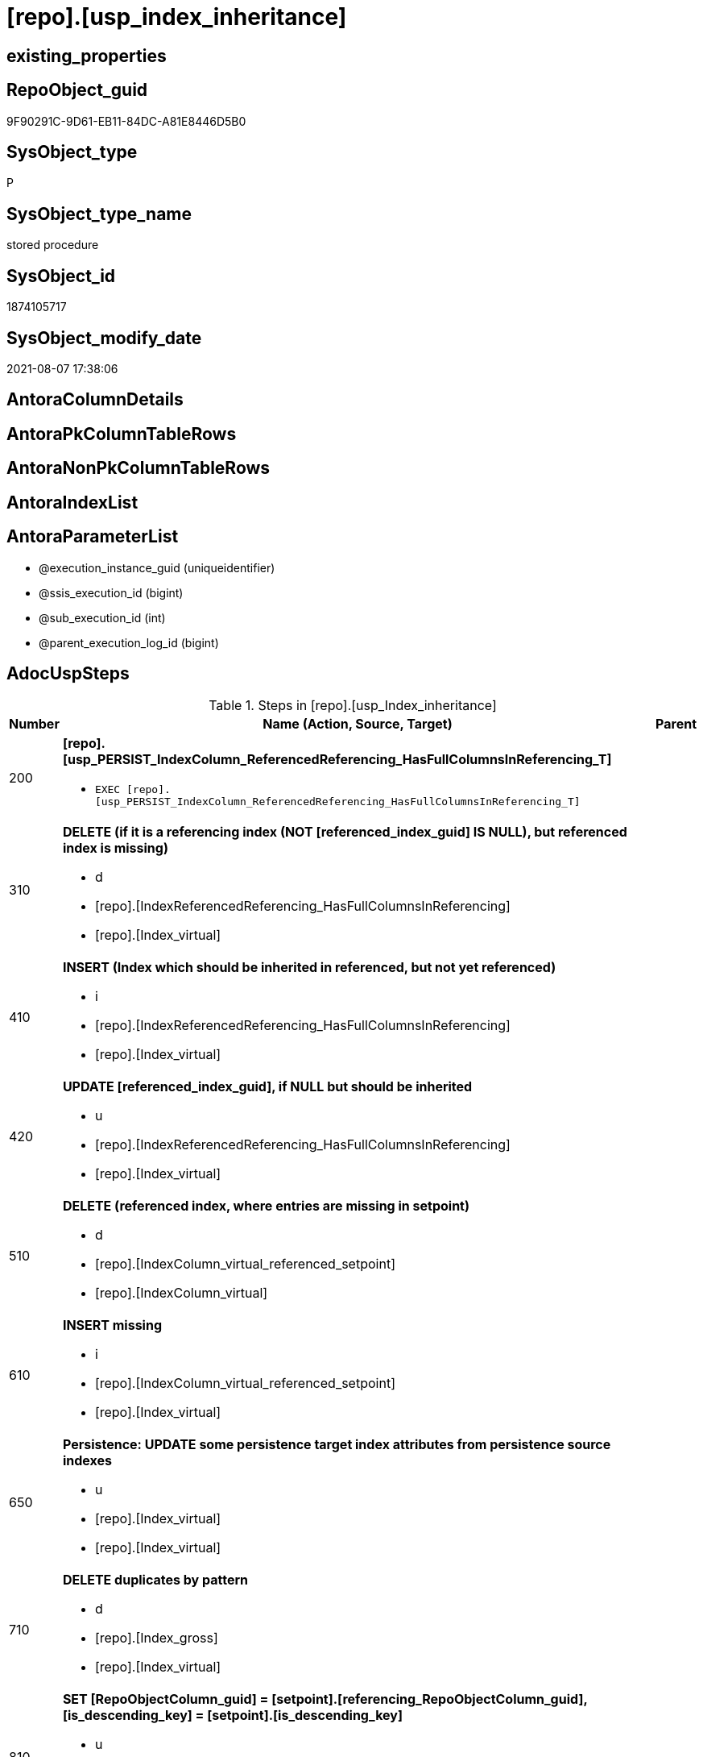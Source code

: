 = [repo].[usp_index_inheritance]

== existing_properties

// tag::existing_properties[]
:ExistsProperty--adocuspsteps:
:ExistsProperty--antorareferencedlist:
:ExistsProperty--antorareferencinglist:
:ExistsProperty--exampleusage:
:ExistsProperty--referencedobjectlist:
:ExistsProperty--sql_modules_definition:
:ExistsProperty--AntoraParameterList:
// end::existing_properties[]

== RepoObject_guid

// tag::RepoObject_guid[]
9F90291C-9D61-EB11-84DC-A81E8446D5B0
// end::RepoObject_guid[]

== SysObject_type

// tag::SysObject_type[]
P 
// end::SysObject_type[]

== SysObject_type_name

// tag::SysObject_type_name[]
stored procedure
// end::SysObject_type_name[]

== SysObject_id

// tag::SysObject_id[]
1874105717
// end::SysObject_id[]

== SysObject_modify_date

// tag::SysObject_modify_date[]
2021-08-07 17:38:06
// end::SysObject_modify_date[]

== AntoraColumnDetails

// tag::AntoraColumnDetails[]

// end::AntoraColumnDetails[]

== AntoraPkColumnTableRows

// tag::AntoraPkColumnTableRows[]

// end::AntoraPkColumnTableRows[]

== AntoraNonPkColumnTableRows

// tag::AntoraNonPkColumnTableRows[]

// end::AntoraNonPkColumnTableRows[]

== AntoraIndexList

// tag::AntoraIndexList[]

// end::AntoraIndexList[]

== AntoraParameterList

// tag::AntoraParameterList[]
* @execution_instance_guid (uniqueidentifier)
* @ssis_execution_id (bigint)
* @sub_execution_id (int)
* @parent_execution_log_id (bigint)
// end::AntoraParameterList[]

== AdocUspSteps

// tag::adocuspsteps[]
.Steps in [repo].[usp_Index_inheritance]
[cols="d,15a,d"]
|===
|Number|Name (Action, Source, Target)|Parent

|200
|
*[repo].[usp_PERSIST_IndexColumn_ReferencedReferencing_HasFullColumnsInReferencing_T]*

* `EXEC [repo].[usp_PERSIST_IndexColumn_ReferencedReferencing_HasFullColumnsInReferencing_T]`

|

|310
|
*DELETE (if it is a referencing index (NOT [referenced_index_guid] IS NULL), but referenced index is missing)*

* d
* [repo].[IndexReferencedReferencing_HasFullColumnsInReferencing]
* [repo].[Index_virtual]

|

|410
|
*INSERT (Index which should be inherited in referenced, but not yet referenced)*

* i
* [repo].[IndexReferencedReferencing_HasFullColumnsInReferencing]
* [repo].[Index_virtual]

|

|420
|
*UPDATE [referenced_index_guid], if NULL but should be inherited*

* u
* [repo].[IndexReferencedReferencing_HasFullColumnsInReferencing]
* [repo].[Index_virtual]

|

|510
|
*DELETE (referenced index, where entries are missing in setpoint)*

* d
* [repo].[IndexColumn_virtual_referenced_setpoint]
* [repo].[IndexColumn_virtual]

|

|610
|
*INSERT missing*

* i
* [repo].[IndexColumn_virtual_referenced_setpoint]
* [repo].[Index_virtual]

|

|650
|
*Persistence: UPDATE some persistence target index attributes from persistence source indexes*

* u
* [repo].[Index_virtual]
* [repo].[Index_virtual]

|

|710
|
*DELETE duplicates by pattern*

* d
* [repo].[Index_gross]
* [repo].[Index_virtual]

|

|810
|
*SET [RepoObjectColumn_guid] = [setpoint].[referencing_RepoObjectColumn_guid], [is_descending_key] = [setpoint].[is_descending_key]*

* u
* [repo].[IndexColumn_virtual_referenced_setpoint]
* [repo].[IndexColumn_virtual]

|

|900
|
*[repo].[usp_Index_finish]*

* `EXEC [repo].[usp_Index_finish]`
* u
* [repo].[IndexColumn_virtual_referenced_setpoint]
* [repo].[Index_virtual]

|
|===

// end::adocuspsteps[]


== AntoraReferencedList

// tag::antorareferencedlist[]
* xref:logs.usp_ExecutionLog_insert.adoc[]
* xref:repo.Index_gross.adoc[]
* xref:repo.Index_virtual.adoc[]
* xref:repo.Index_virtual_ForUpdate.adoc[]
* xref:repo.Index_virtual_IndexPatternColumnGuid.adoc[]
* xref:repo.IndexColumn_virtual.adoc[]
* xref:repo.IndexColumn_virtual_referenced_setpoint.adoc[]
* xref:repo.IndexReferencedReferencing_HasFullColumnsInReferencing.adoc[]
* xref:repo.usp_Index_finish.adoc[]
* xref:repo.usp_PERSIST_IndexColumn_ReferencedReferencing_HasFullColumnsInReferencing_T.adoc[]
// end::antorareferencedlist[]


== AntoraReferencingList

// tag::antorareferencinglist[]
* xref:repo.usp_main.adoc[]
// end::antorareferencinglist[]


== exampleUsage

// tag::exampleusage[]
EXEC [repo].[usp_Index_inheritance]
// end::exampleusage[]


== exampleUsage_2

// tag::exampleusage_2[]

// end::exampleusage_2[]


== exampleUsage_3

// tag::exampleusage_3[]

// end::exampleusage_3[]


== exampleUsage_4

// tag::exampleusage_4[]

// end::exampleusage_4[]


== exampleUsage_5

// tag::exampleusage_5[]

// end::exampleusage_5[]


== exampleWrong_Usage

// tag::examplewrong_usage[]

// end::examplewrong_usage[]


== has_execution_plan_issue

// tag::has_execution_plan_issue[]

// end::has_execution_plan_issue[]


== has_get_referenced_issue

// tag::has_get_referenced_issue[]

// end::has_get_referenced_issue[]


== has_history

// tag::has_history[]

// end::has_history[]


== has_history_columns

// tag::has_history_columns[]

// end::has_history_columns[]


== is_persistence

// tag::is_persistence[]

// end::is_persistence[]


== is_persistence_check_duplicate_per_pk

// tag::is_persistence_check_duplicate_per_pk[]

// end::is_persistence_check_duplicate_per_pk[]


== is_persistence_check_for_empty_source

// tag::is_persistence_check_for_empty_source[]

// end::is_persistence_check_for_empty_source[]


== is_persistence_delete_changed

// tag::is_persistence_delete_changed[]

// end::is_persistence_delete_changed[]


== is_persistence_delete_missing

// tag::is_persistence_delete_missing[]

// end::is_persistence_delete_missing[]


== is_persistence_insert

// tag::is_persistence_insert[]

// end::is_persistence_insert[]


== is_persistence_truncate

// tag::is_persistence_truncate[]

// end::is_persistence_truncate[]


== is_persistence_update_changed

// tag::is_persistence_update_changed[]

// end::is_persistence_update_changed[]


== is_repo_managed

// tag::is_repo_managed[]

// end::is_repo_managed[]


== microsoft_database_tools_support

// tag::microsoft_database_tools_support[]

// end::microsoft_database_tools_support[]


== MS_Description

// tag::ms_description[]

// end::ms_description[]


== persistence_source_RepoObject_fullname

// tag::persistence_source_repoobject_fullname[]

// end::persistence_source_repoobject_fullname[]


== persistence_source_RepoObject_fullname2

// tag::persistence_source_repoobject_fullname2[]

// end::persistence_source_repoobject_fullname2[]


== persistence_source_RepoObject_guid

// tag::persistence_source_repoobject_guid[]

// end::persistence_source_repoobject_guid[]


== persistence_source_RepoObject_xref

// tag::persistence_source_repoobject_xref[]

// end::persistence_source_repoobject_xref[]


== pk_index_guid

// tag::pk_index_guid[]

// end::pk_index_guid[]


== pk_IndexPatternColumnDatatype

// tag::pk_indexpatterncolumndatatype[]

// end::pk_indexpatterncolumndatatype[]


== pk_IndexPatternColumnName

// tag::pk_indexpatterncolumnname[]

// end::pk_indexpatterncolumnname[]


== pk_IndexSemanticGroup

// tag::pk_indexsemanticgroup[]

// end::pk_indexsemanticgroup[]


== ReferencedObjectList

// tag::referencedobjectlist[]
* [logs].[usp_ExecutionLog_insert]
* [repo].[Index_gross]
* [repo].[Index_virtual]
* [repo].[Index_virtual_ForUpdate]
* [repo].[Index_virtual_IndexPatternColumnGuid]
* [repo].[IndexColumn_virtual]
* [repo].[IndexColumn_virtual_referenced_setpoint]
* [repo].[IndexReferencedReferencing_HasFullColumnsInReferencing]
* [repo].[usp_Index_finish]
* [repo].[usp_PERSIST_IndexColumn_ReferencedReferencing_HasFullColumnsInReferencing_T]
// end::referencedobjectlist[]


== usp_persistence_RepoObject_guid

// tag::usp_persistence_repoobject_guid[]

// end::usp_persistence_repoobject_guid[]


== UspExamples

// tag::uspexamples[]

// end::uspexamples[]


== UspParameters

// tag::uspparameters[]

// end::uspparameters[]


== sql_modules_definition

// tag::sql_modules_definition[]
[source,sql]
----
CREATE   PROCEDURE [repo].[usp_Index_inheritance]
----keep the code between logging parameters and "START" unchanged!
---- parameters, used for logging; you don't need to care about them, but you can use them, wenn calling from SSIS or in your workflow to log the context of the procedure call
  @execution_instance_guid UNIQUEIDENTIFIER = NULL --SSIS system variable ExecutionInstanceGUID could be used, any other unique guid is also fine. If NULL, then NEWID() is used to create one
, @ssis_execution_id BIGINT = NULL --only SSIS system variable ServerExecutionID should be used, or any other consistent number system, do not mix different number systems
, @sub_execution_id INT = NULL --in case you log some sub_executions, for example in SSIS loops or sub packages
, @parent_execution_log_id BIGINT = NULL --in case a sup procedure is called, the @current_execution_log_id of the parent procedure should be propagated here. It allowes call stack analyzing
AS
BEGIN
DECLARE
 --
   @current_execution_log_id BIGINT --this variable should be filled only once per procedure call, it contains the first logging call for the step 'start'.
 , @current_execution_guid UNIQUEIDENTIFIER = NEWID() --a unique guid for any procedure call. It should be propagated to sub procedures using "@parent_execution_log_id = @current_execution_log_id"
 , @source_object NVARCHAR(261) = NULL --use it like '[schema].[object]', this allows data flow vizualizatiuon (include square brackets)
 , @target_object NVARCHAR(261) = NULL --use it like '[schema].[object]', this allows data flow vizualizatiuon (include square brackets)
 , @proc_id INT = @@procid
 , @proc_schema_name NVARCHAR(128) = OBJECT_SCHEMA_NAME(@@procid) --schema ande name of the current procedure should be automatically logged
 , @proc_name NVARCHAR(128) = OBJECT_NAME(@@procid)               --schema ande name of the current procedure should be automatically logged
 , @event_info NVARCHAR(MAX)
 , @step_id INT = 0
 , @step_name NVARCHAR(1000) = NULL
 , @rows INT

--[event_info] get's only the information about the "outer" calling process
--wenn the procedure calls sub procedures, the [event_info] will not change
SET @event_info = (
  SELECT TOP 1 [event_info]
  FROM sys.dm_exec_input_buffer(@@spid, CURRENT_REQUEST_ID())
  ORDER BY [event_info]
  )

IF @execution_instance_guid IS NULL
 SET @execution_instance_guid = NEWID();
--
--SET @rows = @@ROWCOUNT;
SET @step_id = @step_id + 1
SET @step_name = 'start'
SET @source_object = NULL
SET @target_object = NULL

EXEC logs.usp_ExecutionLog_insert
 --these parameters should be the same for all logging execution
   @execution_instance_guid = @execution_instance_guid
 , @ssis_execution_id = @ssis_execution_id
 , @sub_execution_id = @sub_execution_id
 , @parent_execution_log_id = @parent_execution_log_id
 , @current_execution_guid = @current_execution_guid
 , @proc_id = @proc_id
 , @proc_schema_name = @proc_schema_name
 , @proc_name = @proc_name
 , @event_info = @event_info
 --the following parameters are individual for each call
 , @step_id = @step_id --@step_id should be incremented before each call
 , @step_name = @step_name --assign individual step names for each call
 --only the "start" step should return the log id into @current_execution_log_id
 --all other calls should not overwrite @current_execution_log_id
 , @execution_log_id = @current_execution_log_id OUTPUT
----you can log the content of your own parameters, do this only in the start-step
----data type is sql_variant

--
PRINT '[repo].[usp_Index_inheritance]'
--keep the code between logging parameters and "START" unchanged!
--
----START
--
----- start here with your own code
--
/*{"ReportUspStep":[{"Number":200,"Name":"[repo].[usp_PERSIST_IndexColumn_ReferencedReferencing_HasFullColumnsInReferencing_T]","has_logging":1,"is_condition":0,"is_inactive":0,"is_SubProcedure":1}]}*/
EXEC [repo].[usp_PERSIST_IndexColumn_ReferencedReferencing_HasFullColumnsInReferencing_T]
--add your own parameters
--logging parameters
 @execution_instance_guid = @execution_instance_guid
 , @ssis_execution_id = @ssis_execution_id
 , @sub_execution_id = @sub_execution_id
 , @parent_execution_log_id = @current_execution_log_id


/*{"ReportUspStep":[{"Number":310,"Name":"DELETE (if it is a referencing index (NOT [referenced_index_guid] IS NULL), but referenced index is missing)","has_logging":1,"is_condition":0,"is_inactive":0,"is_SubProcedure":0,"log_source_object":"[repo].[IndexReferencedReferencing_HasFullColumnsInReferencing]","log_target_object":"[repo].[Index_virtual]","log_flag_InsertUpdateDelete":"d"}]}*/
PRINT CONCAT('usp_id;Number;Parent_Number: ',17,';',310,';',NULL);

DELETE
FROM repo.[Index_virtual]
WHERE NOT [referenced_index_guid] IS NULL
 AND (
  [RowNumberInReferencing] IS NULL
  OR [referenced_index_guid] NOT IN (
   SELECT [source_index_guid] AS [index_guid]
   FROM [repo].[IndexReferencedReferencing_HasFullColumnsInReferencing] AS [T1]
   )
  )

-- Logging START --
SET @rows = @@ROWCOUNT
SET @step_id = @step_id + 1
SET @step_name = 'DELETE (if it is a referencing index (NOT [referenced_index_guid] IS NULL), but referenced index is missing)'
SET @source_object = '[repo].[IndexReferencedReferencing_HasFullColumnsInReferencing]'
SET @target_object = '[repo].[Index_virtual]'

EXEC logs.usp_ExecutionLog_insert 
 @execution_instance_guid = @execution_instance_guid
 , @ssis_execution_id = @ssis_execution_id
 , @sub_execution_id = @sub_execution_id
 , @parent_execution_log_id = @parent_execution_log_id
 , @current_execution_guid = @current_execution_guid
 , @proc_id = @proc_id
 , @proc_schema_name = @proc_schema_name
 , @proc_name = @proc_name
 , @event_info = @event_info
 , @step_id = @step_id
 , @step_name = @step_name
 , @source_object = @source_object
 , @target_object = @target_object
 , @deleted = @rows
-- Logging END --

/*{"ReportUspStep":[{"Number":410,"Name":"INSERT (Index which should be inherited in referenced, but not yet referenced)","has_logging":1,"is_condition":0,"is_inactive":0,"is_SubProcedure":0,"log_source_object":"[repo].[IndexReferencedReferencing_HasFullColumnsInReferencing]","log_target_object":"[repo].[Index_virtual]","log_flag_InsertUpdateDelete":"i"}]}*/
PRINT CONCAT('usp_id;Number;Parent_Number: ',17,';',410,';',NULL);

INSERT INTO repo.[Index_virtual] (
 [parent_RepoObject_guid]
 , [referenced_index_guid]
 , [RowNumberInReferencing]
 , [index_type]
 )
SELECT [referencing_RepoObject_guid]
 , [source_index_guid] AS [index_guid]
 , [RowNumberInReferencing]
 , [source_index_type]
FROM repo.IndexReferencedReferencing_HasFullColumnsInReferencing AS T1
WHERE (
  [referenced_index_guid] IS NULL
  OR [RowNumberInReferencing_Target] IS NULL
  )
 --avoid duplicate index per [IndexPatternColumnGuid] and RepoObject
 AND NOT EXISTS (
  SELECT 1
  FROM [repo].[Index_virtual_IndexPatternColumnGuid] AS [T2]
  WHERE [T2].[parent_RepoObject_guid] = [T1].[referencing_RepoObject_guid]
   AND [T2].[IndexPatternColumnGuid] = [T1].[referencing_IndexPatternColumnGuid]
  )


-- Logging START --
SET @rows = @@ROWCOUNT
SET @step_id = @step_id + 1
SET @step_name = 'INSERT (Index which should be inherited in referenced, but not yet referenced)'
SET @source_object = '[repo].[IndexReferencedReferencing_HasFullColumnsInReferencing]'
SET @target_object = '[repo].[Index_virtual]'

EXEC logs.usp_ExecutionLog_insert 
 @execution_instance_guid = @execution_instance_guid
 , @ssis_execution_id = @ssis_execution_id
 , @sub_execution_id = @sub_execution_id
 , @parent_execution_log_id = @parent_execution_log_id
 , @current_execution_guid = @current_execution_guid
 , @proc_id = @proc_id
 , @proc_schema_name = @proc_schema_name
 , @proc_name = @proc_name
 , @event_info = @event_info
 , @step_id = @step_id
 , @step_name = @step_name
 , @source_object = @source_object
 , @target_object = @target_object
 , @inserted = @rows
-- Logging END --

/*{"ReportUspStep":[{"Number":420,"Name":"UPDATE [referenced_index_guid], if NULL but should be inherited","has_logging":1,"is_condition":0,"is_inactive":0,"is_SubProcedure":0,"log_source_object":"[repo].[IndexReferencedReferencing_HasFullColumnsInReferencing]","log_target_object":"[repo].[Index_virtual]","log_flag_InsertUpdateDelete":"u"}]}*/
PRINT CONCAT('usp_id;Number;Parent_Number: ',17,';',420,';',NULL);

UPDATE iv
SET [referenced_index_guid] = T1.[source_index_guid]
 , [RowNumberInReferencing] = T1.[RowNumberInReferencing]
FROM repo.[Index_virtual] iv
INNER JOIN [repo].[Index_virtual_IndexPatternColumnGuid] AS [T2]
 ON T2.index_guid = iv.index_guid
INNER JOIN repo.IndexReferencedReferencing_HasFullColumnsInReferencing AS T1
 ON [T1].[referencing_RepoObject_guid] = iv.[parent_RepoObject_guid]
  AND [T1].[referencing_IndexPatternColumnGuid] = T2.[IndexPatternColumnGuid]
WHERE iv.[referenced_index_guid] IS NULL

-- Logging START --
SET @rows = @@ROWCOUNT
SET @step_id = @step_id + 1
SET @step_name = 'UPDATE [referenced_index_guid], if NULL but should be inherited'
SET @source_object = '[repo].[IndexReferencedReferencing_HasFullColumnsInReferencing]'
SET @target_object = '[repo].[Index_virtual]'

EXEC logs.usp_ExecutionLog_insert 
 @execution_instance_guid = @execution_instance_guid
 , @ssis_execution_id = @ssis_execution_id
 , @sub_execution_id = @sub_execution_id
 , @parent_execution_log_id = @parent_execution_log_id
 , @current_execution_guid = @current_execution_guid
 , @proc_id = @proc_id
 , @proc_schema_name = @proc_schema_name
 , @proc_name = @proc_name
 , @event_info = @event_info
 , @step_id = @step_id
 , @step_name = @step_name
 , @source_object = @source_object
 , @target_object = @target_object
 , @updated = @rows
-- Logging END --

/*{"ReportUspStep":[{"Number":510,"Name":"DELETE (referenced index, where entries are missing in setpoint)","has_logging":1,"is_condition":0,"is_inactive":0,"is_SubProcedure":0,"log_source_object":"[repo].[IndexColumn_virtual_referenced_setpoint]","log_target_object":"[repo].[IndexColumn_virtual]","log_flag_InsertUpdateDelete":"d"}]}*/
PRINT CONCAT('usp_id;Number;Parent_Number: ',17,';',510,';',NULL);

DELETE
FROM repo.[IndexColumn_virtual]
FROM [repo].[IndexColumn_virtual]
INNER JOIN [repo].[Index_virtual] AS [i]
 ON [repo].[IndexColumn_virtual].[index_guid] = [i].[index_guid]
LEFT OUTER JOIN [repo].[IndexColumn_virtual_referenced_setpoint] AS [setpoint]
 ON [repo].[IndexColumn_virtual].[index_column_id] = [setpoint].[index_column_id]
  AND [repo].[IndexColumn_virtual].[index_guid] = [setpoint].[index_guid]
WHERE
 --only referenced_index_guid
 NOT [i].[referenced_index_guid] IS NULL
 --where entries are missing in setpoint
 AND [setpoint].[index_column_id] IS NULL

-- Logging START --
SET @rows = @@ROWCOUNT
SET @step_id = @step_id + 1
SET @step_name = 'DELETE (referenced index, where entries are missing in setpoint)'
SET @source_object = '[repo].[IndexColumn_virtual_referenced_setpoint]'
SET @target_object = '[repo].[IndexColumn_virtual]'

EXEC logs.usp_ExecutionLog_insert 
 @execution_instance_guid = @execution_instance_guid
 , @ssis_execution_id = @ssis_execution_id
 , @sub_execution_id = @sub_execution_id
 , @parent_execution_log_id = @parent_execution_log_id
 , @current_execution_guid = @current_execution_guid
 , @proc_id = @proc_id
 , @proc_schema_name = @proc_schema_name
 , @proc_name = @proc_name
 , @event_info = @event_info
 , @step_id = @step_id
 , @step_name = @step_name
 , @source_object = @source_object
 , @target_object = @target_object
 , @deleted = @rows
-- Logging END --

/*{"ReportUspStep":[{"Number":610,"Name":"INSERT missing","has_logging":1,"is_condition":0,"is_inactive":0,"is_SubProcedure":0,"log_source_object":"[repo].[IndexColumn_virtual_referenced_setpoint]","log_target_object":"[repo].[Index_virtual]","log_flag_InsertUpdateDelete":"i"}]}*/
PRINT CONCAT('usp_id;Number;Parent_Number: ',17,';',610,';',NULL);

INSERT INTO repo.[IndexColumn_virtual] (
 [index_guid]
 , [index_column_id]
 , [is_descending_key]
 , [RepoObjectColumn_guid]
 )
SELECT [index_guid]
 , [index_column_id]
 , [is_descending_key]
 , [referencing_RepoObjectColumn_guid]
FROM repo.IndexColumn_virtual_referenced_setpoint AS setpoint
WHERE NOT EXISTS (
  SELECT [ic].[index_guid]
  FROM [repo].[IndexColumn_virtual] AS [ic]
  WHERE [ic].[index_guid] = [setpoint].[index_guid]
   AND [ic].[index_column_id] = [setpoint].[index_column_id]
  )

-- Logging START --
SET @rows = @@ROWCOUNT
SET @step_id = @step_id + 1
SET @step_name = 'INSERT missing'
SET @source_object = '[repo].[IndexColumn_virtual_referenced_setpoint]'
SET @target_object = '[repo].[Index_virtual]'

EXEC logs.usp_ExecutionLog_insert 
 @execution_instance_guid = @execution_instance_guid
 , @ssis_execution_id = @ssis_execution_id
 , @sub_execution_id = @sub_execution_id
 , @parent_execution_log_id = @parent_execution_log_id
 , @current_execution_guid = @current_execution_guid
 , @proc_id = @proc_id
 , @proc_schema_name = @proc_schema_name
 , @proc_name = @proc_name
 , @event_info = @event_info
 , @step_id = @step_id
 , @step_name = @step_name
 , @source_object = @source_object
 , @target_object = @target_object
 , @inserted = @rows
-- Logging END --

/*{"ReportUspStep":[{"Number":650,"Name":"Persistence: UPDATE some persistence target index attributes from persistence source indexes","has_logging":1,"is_condition":0,"is_inactive":0,"is_SubProcedure":0,"log_source_object":"[repo].[Index_virtual]","log_target_object":"[repo].[Index_virtual]","log_flag_InsertUpdateDelete":"u"}]}*/
PRINT CONCAT('usp_id;Number;Parent_Number: ',17,';',650,';',NULL);

UPDATE i_target
SET is_index_disabled = i_source.is_index_disabled
 , is_index_primary_key = i_source.is_index_primary_key
 , is_index_unique = i_source.is_index_unique
FROM [repo].[Index_virtual_ForUpdate] AS i_target
INNER JOIN repo.Index_gross AS i_source
 ON i_target.referenced_index_guid = i_source.index_guid
WHERE (i_target.is_persistence = 1)
 AND (
  i_target.is_index_disabled <> i_source.is_index_disabled
  OR i_target.is_index_primary_key <> i_source.is_index_primary_key
  OR i_target.is_index_unique <> i_source.is_index_unique
  )


-- Logging START --
SET @rows = @@ROWCOUNT
SET @step_id = @step_id + 1
SET @step_name = 'Persistence: UPDATE some persistence target index attributes from persistence source indexes'
SET @source_object = '[repo].[Index_virtual]'
SET @target_object = '[repo].[Index_virtual]'

EXEC logs.usp_ExecutionLog_insert 
 @execution_instance_guid = @execution_instance_guid
 , @ssis_execution_id = @ssis_execution_id
 , @sub_execution_id = @sub_execution_id
 , @parent_execution_log_id = @parent_execution_log_id
 , @current_execution_guid = @current_execution_guid
 , @proc_id = @proc_id
 , @proc_schema_name = @proc_schema_name
 , @proc_name = @proc_name
 , @event_info = @event_info
 , @step_id = @step_id
 , @step_name = @step_name
 , @source_object = @source_object
 , @target_object = @target_object
 , @updated = @rows
-- Logging END --

/*{"ReportUspStep":[{"Number":710,"Name":"DELETE duplicates by pattern","has_logging":1,"is_condition":0,"is_inactive":0,"is_SubProcedure":0,"log_source_object":"[repo].[Index_gross]","log_target_object":"[repo].[Index_virtual]","log_flag_InsertUpdateDelete":"d"}]}*/
PRINT CONCAT('usp_id;Number;Parent_Number: ',17,';',710,';',NULL);

DELETE iv
FROM [repo].[Index_virtual] [iv]
WHERE EXISTS (
  SELECT 1
  FROM [repo].[Index_gross] AS [ig]
  WHERE [ig].[index_guid] = [iv].[index_guid]
   AND [ig].[RowNumber_PatternPerParentObject] > 1
  )

-- Logging START --
SET @rows = @@ROWCOUNT
SET @step_id = @step_id + 1
SET @step_name = 'DELETE duplicates by pattern'
SET @source_object = '[repo].[Index_gross]'
SET @target_object = '[repo].[Index_virtual]'

EXEC logs.usp_ExecutionLog_insert 
 @execution_instance_guid = @execution_instance_guid
 , @ssis_execution_id = @ssis_execution_id
 , @sub_execution_id = @sub_execution_id
 , @parent_execution_log_id = @parent_execution_log_id
 , @current_execution_guid = @current_execution_guid
 , @proc_id = @proc_id
 , @proc_schema_name = @proc_schema_name
 , @proc_name = @proc_name
 , @event_info = @event_info
 , @step_id = @step_id
 , @step_name = @step_name
 , @source_object = @source_object
 , @target_object = @target_object
 , @deleted = @rows
-- Logging END --

/*{"ReportUspStep":[{"Number":810,"Name":"SET [RepoObjectColumn_guid] = [setpoint].[referencing_RepoObjectColumn_guid], [is_descending_key] = [setpoint].[is_descending_key]","has_logging":1,"is_condition":0,"is_inactive":0,"is_SubProcedure":0,"log_source_object":"[repo].[IndexColumn_virtual_referenced_setpoint]","log_target_object":"[repo].[IndexColumn_virtual]","log_flag_InsertUpdateDelete":"u"}]}*/
PRINT CONCAT('usp_id;Number;Parent_Number: ',17,';',810,';',NULL);

UPDATE icv
SET [RepoObjectColumn_guid] = [setpoint].[referencing_RepoObjectColumn_guid]
 , [is_descending_key] = [setpoint].[is_descending_key]
FROM [repo].[IndexColumn_virtual] [icv]
INNER JOIN [repo].[IndexColumn_virtual_referenced_setpoint] AS [setpoint]
 ON [icv].[index_column_id] = [setpoint].[index_column_id]
  AND [icv].[index_guid] = [setpoint].[index_guid]
  AND --
  (
   [icv].[RepoObjectColumn_guid] <> [setpoint].[referencing_RepoObjectColumn_guid]
   OR [icv].[is_descending_key] <> [setpoint].[is_descending_key]
   )

-- Logging START --
SET @rows = @@ROWCOUNT
SET @step_id = @step_id + 1
SET @step_name = 'SET [RepoObjectColumn_guid] = [setpoint].[referencing_RepoObjectColumn_guid], [is_descending_key] = [setpoint].[is_descending_key]'
SET @source_object = '[repo].[IndexColumn_virtual_referenced_setpoint]'
SET @target_object = '[repo].[IndexColumn_virtual]'

EXEC logs.usp_ExecutionLog_insert 
 @execution_instance_guid = @execution_instance_guid
 , @ssis_execution_id = @ssis_execution_id
 , @sub_execution_id = @sub_execution_id
 , @parent_execution_log_id = @parent_execution_log_id
 , @current_execution_guid = @current_execution_guid
 , @proc_id = @proc_id
 , @proc_schema_name = @proc_schema_name
 , @proc_name = @proc_name
 , @event_info = @event_info
 , @step_id = @step_id
 , @step_name = @step_name
 , @source_object = @source_object
 , @target_object = @target_object
 , @updated = @rows
-- Logging END --

/*{"ReportUspStep":[{"Number":900,"Name":"[repo].[usp_Index_finish]","has_logging":1,"is_condition":0,"is_inactive":0,"is_SubProcedure":1,"log_source_object":"[repo].[IndexColumn_virtual_referenced_setpoint]","log_target_object":"[repo].[Index_virtual]","log_flag_InsertUpdateDelete":"u"}]}*/
EXEC [repo].[usp_Index_finish]
--add your own parameters
--logging parameters
 @execution_instance_guid = @execution_instance_guid
 , @ssis_execution_id = @ssis_execution_id
 , @sub_execution_id = @sub_execution_id
 , @parent_execution_log_id = @current_execution_log_id


--
--finish your own code here
--keep the code between "END" and the end of the procedure unchanged!
--
--END
--
--SET @rows = @@ROWCOUNT
SET @step_id = @step_id + 1
SET @step_name = 'end'
SET @source_object = NULL
SET @target_object = NULL

EXEC logs.usp_ExecutionLog_insert
   @execution_instance_guid = @execution_instance_guid
 , @ssis_execution_id = @ssis_execution_id
 , @sub_execution_id = @sub_execution_id
 , @parent_execution_log_id = @parent_execution_log_id
 , @current_execution_guid = @current_execution_guid
 , @proc_id = @proc_id
 , @proc_schema_name = @proc_schema_name
 , @proc_name = @proc_name
 , @event_info = @event_info
 , @step_id = @step_id
 , @step_name = @step_name
 , @source_object = @source_object
 , @target_object = @target_object

END


----
// end::sql_modules_definition[]



